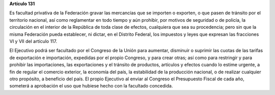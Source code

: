 **Artículo 131**

Es facultad privativa de la Federación gravar las mercancías que se
importen o exporten, o que pasen de tránsito por el territorio nacional,
así como reglamentar en todo tiempo y aún prohibir, por motivos de
seguridad o de policía, la circulación en el interior de la República de
toda clase de efectos, cualquiera que sea su procedencia; pero sin que
la misma Federación pueda establecer, ni dictar, en el Distrito Federal,
los impuestos y leyes que expresan las fracciones VI y VII del
artículo 117.

El Ejecutivo podrá ser facultado por el Congreso de la Unión para
aumentar, disminuir o suprimir las cuotas de las tarifas de exportación
e importación, expedidas por el propio Congreso, y para crear otras; así
como para restringir y para prohibir las importaciones, las
exportaciones y el tránsito de productos, artículos y efectos cuando lo
estime urgente, a fin de regular el comercio exterior, la economía del
país, la estabilidad de la producción nacional, o de realizar cualquier
otro propósito, a beneficio del país. El propio Ejecutivo al enviar al
Congreso el Presupuesto Fiscal de cada año, someterá a aprobación el uso
que hubiese hecho con la facultado concedida.
